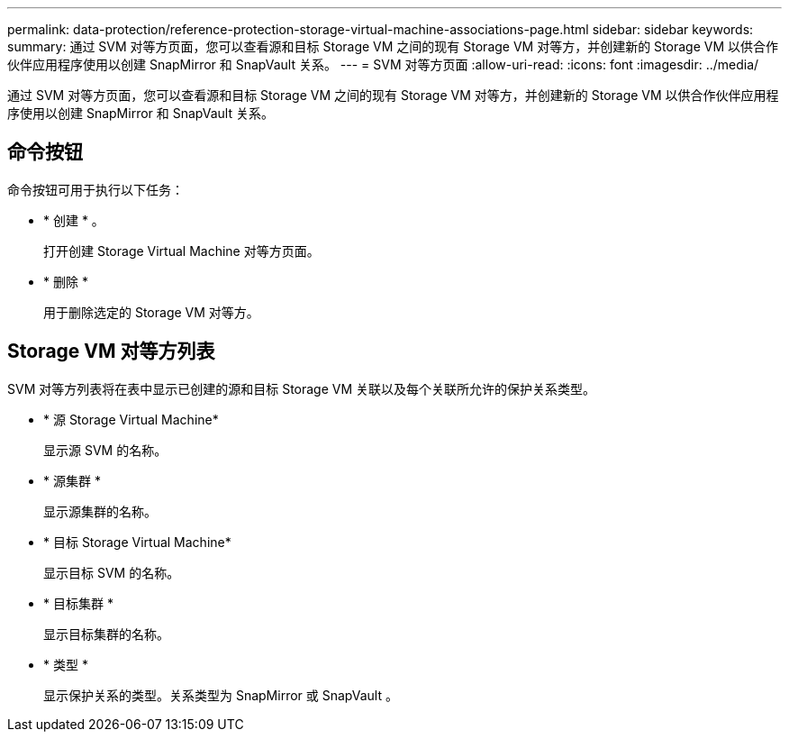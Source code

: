 ---
permalink: data-protection/reference-protection-storage-virtual-machine-associations-page.html 
sidebar: sidebar 
keywords:  
summary: 通过 SVM 对等方页面，您可以查看源和目标 Storage VM 之间的现有 Storage VM 对等方，并创建新的 Storage VM 以供合作伙伴应用程序使用以创建 SnapMirror 和 SnapVault 关系。 
---
= SVM 对等方页面
:allow-uri-read: 
:icons: font
:imagesdir: ../media/


[role="lead"]
通过 SVM 对等方页面，您可以查看源和目标 Storage VM 之间的现有 Storage VM 对等方，并创建新的 Storage VM 以供合作伙伴应用程序使用以创建 SnapMirror 和 SnapVault 关系。



== 命令按钮

命令按钮可用于执行以下任务：

* * 创建 * 。
+
打开创建 Storage Virtual Machine 对等方页面。

* * 删除 *
+
用于删除选定的 Storage VM 对等方。





== Storage VM 对等方列表

SVM 对等方列表将在表中显示已创建的源和目标 Storage VM 关联以及每个关联所允许的保护关系类型。

* * 源 Storage Virtual Machine*
+
显示源 SVM 的名称。

* * 源集群 *
+
显示源集群的名称。

* * 目标 Storage Virtual Machine*
+
显示目标 SVM 的名称。

* * 目标集群 *
+
显示目标集群的名称。

* * 类型 *
+
显示保护关系的类型。关系类型为 SnapMirror 或 SnapVault 。


